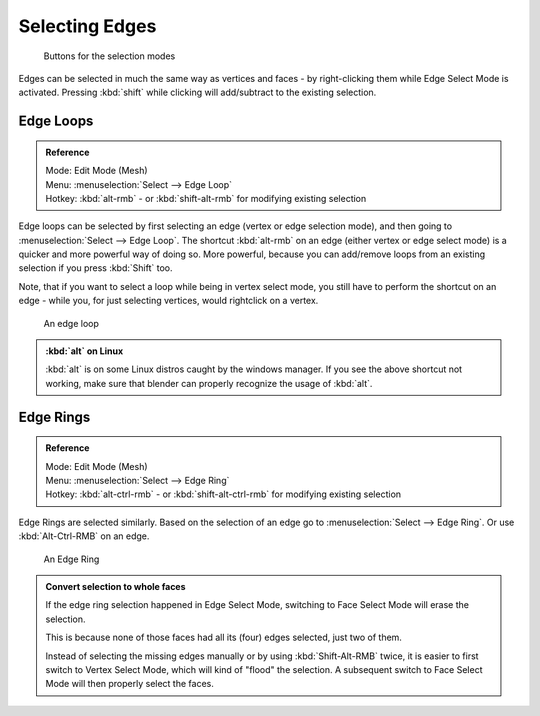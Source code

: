 
Selecting Edges
===============


.. figure:: /images/selection-mode_buttons_edge-activated.jpg

   Buttons for the selection modes

Edges can be selected in much the same way as vertices and faces - by right-clicking them while Edge Select Mode is activated. Pressing :kbd:`shift` while clicking will add/subtract to the existing selection.


Edge Loops
----------


.. admonition:: Reference
   :class: refbox

   | Mode:     Edit Mode (Mesh)
   | Menu:     :menuselection:`Select --> Edge Loop`
   | Hotkey:   :kbd:`alt-rmb` - or :kbd:`shift-alt-rmb` for modifying existing selection


Edge loops can be selected by first selecting an edge (vertex or edge selection mode),
and then going to :menuselection:`Select --> Edge Loop`\ . The shortcut :kbd:`alt-rmb` on an edge
(either vertex or edge select mode) is a quicker and more powerful way of doing so.
More powerful, because you can add/remove loops from an existing selection if you press
:kbd:`Shift` too.

Note, that if you want to select a loop while being in vertex select mode, you still have to perform the shortcut on an edge - while you, for just selecting vertices, would rightclick on a vertex.


.. figure:: /images/Select_edge_loop_example.jpg

   An edge loop


.. admonition:: :kbd:`alt` on Linux
   :class: note

   :kbd:`alt` is on some Linux distros caught by the windows manager. If you see the above shortcut not working, make sure that blender can properly recognize the usage of :kbd:`alt`\ .


Edge Rings
----------


.. admonition:: Reference
   :class: refbox

   | Mode:     Edit Mode (Mesh)
   | Menu:     :menuselection:`Select --> Edge Ring`
   | Hotkey:   :kbd:`alt-ctrl-rmb` - or :kbd:`shift-alt-ctrl-rmb` for modifying existing selection


Edge Rings are selected similarly.
Based on the selection of an edge go to :menuselection:`Select --> Edge Ring`\ .
Or use :kbd:`Alt-Ctrl-RMB` on an edge.


.. figure:: /images/select_edge_ring_example.jpg

   An Edge Ring


.. admonition:: Convert selection to whole faces
   :class: note

   If the edge ring selection happened in Edge Select Mode, switching to Face Select Mode will erase the selection.

   This is because none of those faces had all its (four) edges selected,
   just two of them.


   Instead of selecting the missing edges manually or by using :kbd:`Shift-Alt-RMB` twice,
   it is easier to first switch to Vertex Select Mode, which will kind of "flood" the selection.
   A subsequent switch to Face Select Mode will then properly select the faces.


